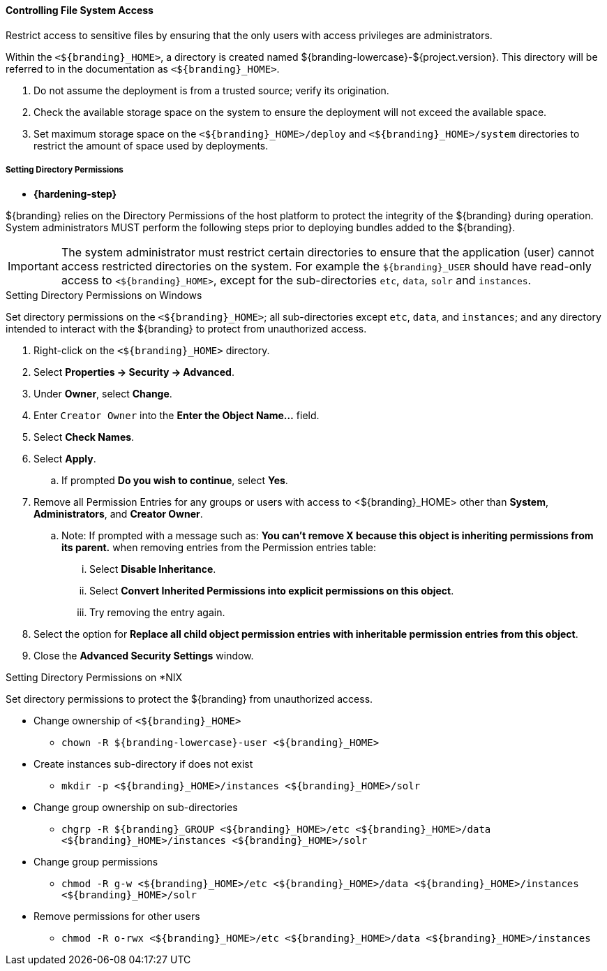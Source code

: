 
==== Controlling File System Access

Restrict access to sensitive files by ensuring that the only users with access privileges are administrators.

Within the `<${branding}_HOME>`, a directory is created named ${branding-lowercase}-${project.version}.
This directory will be referred to in the documentation as `<${branding}_HOME>`.

. Do not assume the deployment is from a trusted source; verify its origination.
. Check the available storage space on the system to ensure the deployment will not exceed the available space.
. Set maximum storage space on the `<${branding}_HOME>/deploy` and `<${branding}_HOME>/system` directories to restrict the amount of space used by deployments.

===== Setting Directory Permissions

* *{hardening-step}*

${branding} relies on the Directory Permissions of the host platform to protect the integrity of the ${branding} during operation.
System administrators MUST perform the following steps prior to deploying bundles added to the ${branding}.

[IMPORTANT]
====
The system administrator must restrict certain directories to ensure that the application (user) cannot access restricted directories on the system.
For example the `${branding}_USER` should have read-only access to `<${branding}_HOME>`, except for the sub-directories `etc`, `data`, `solr` and `instances`.
====

.Setting Directory Permissions on Windows
****
Set directory permissions on the `<${branding}_HOME>`; all sub-directories except `etc`, `data`, and `instances`; and any directory intended to interact with the ${branding} to protect from unauthorized access.

. Right-click on the `<${branding}_HOME>` directory.
. Select *Properties -> Security -> Advanced*.
. Under *Owner*, select *Change*.
. Enter `Creator Owner` into the *Enter the Object Name...* field.
. Select *Check Names*.
. Select *Apply*.
.. If prompted *Do you wish to continue*, select *Yes*.
. Remove all Permission Entries for any groups or users with access to <${branding}_HOME> other than *System*, *Administrators*, and *Creator Owner*.
.. Note: If prompted with a message such as: *You can’t remove X because this object is inheriting permissions from its parent.* when removing entries from the Permission entries table:
... Select *Disable Inheritance*.
... Select *Convert Inherited Permissions into explicit permissions on this object*.
... Try removing the entry again.
. Select the option for *Replace all child object permission entries with inheritable permission entries from this object*.
. Close the *Advanced Security Settings* window.

****

.Setting Directory Permissions on *NIX
****
Set directory permissions to protect the ${branding} from unauthorized access.

* Change ownership of `<${branding}_HOME>`
** `chown -R ${branding-lowercase}-user <${branding}_HOME>`
* Create instances sub-directory if does not exist
** `mkdir -p <${branding}_HOME>/instances <${branding}_HOME>/solr`
* Change group ownership on sub-directories
** `chgrp -R ${branding}_GROUP <${branding}_HOME>/etc <${branding}_HOME>/data <${branding}_HOME>/instances <${branding}_HOME>/solr`
* Change group permissions
** `chmod -R g-w <${branding}_HOME>/etc <${branding}_HOME>/data <${branding}_HOME>/instances <${branding}_HOME>/solr`
* Remove permissions for other users
** `chmod -R o-rwx <${branding}_HOME>/etc <${branding}_HOME>/data <${branding}_HOME>/instances`
****

